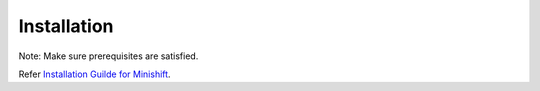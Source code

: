 Installation
============

Note: Make sure prerequisites are satisfied.

Refer `Installation Guilde for Minishift <https://docs.openshift.org/latest/minishift/getting-started/installing.html>`_.

